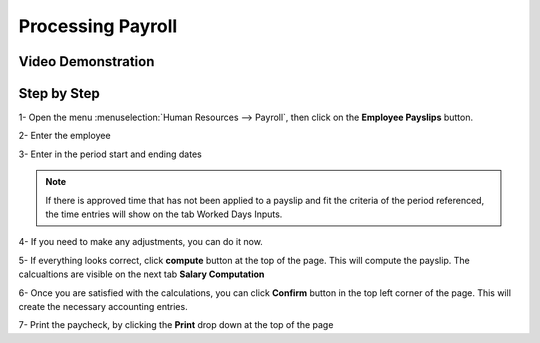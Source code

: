 ===================
Processing Payroll
===================



Video Demonstration
========================

.. youtube:: iE5UQ7Jx2gM
    :align: right
    :width: 700
    :height: 394


Step by Step
================

1-  Open the menu :menuselection:`Human Resources --> Payroll`, then click on the
**Employee Payslips** button.


.. image:: ./media/payslip.png
   :align: center


2-  Enter the employee

3-  Enter in the period start and ending dates


.. note::

	If there is approved time that has not been applied to a payslip and fit the criteria of the period referenced,
	the time entries will show on the tab Worked Days Inputs.



4-  If you need to make any adjustments, you can do it now.

5-  If everything looks correct, click **compute** button at the top of the page. This will compute the payslip.
The calcualtions are visible on the next tab **Salary Computation**

6-  Once you are satisfied with the calculations, you can click **Confirm** button in the top left corner of the page.
This will create the necessary accounting entries.

7- Print the paycheck, by clicking the **Print** drop down at the top of the page